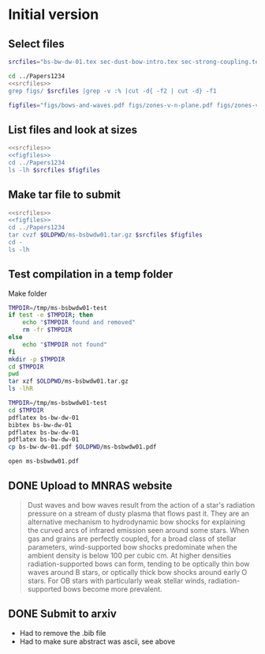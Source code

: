 
* Initial version

** Select files
#+name: srcfiles
#+BEGIN_SRC sh
  srcfiles="bs-bw-dw-01.tex sec-dust-bow-intro.tex sec-strong-coupling.tex bs-bw-dw-defs.tex bs-bw-dw-01.bbl bowshocks-biblio.bib aastex-compat.sty astrojournals.sty"
#+END_SRC

#+BEGIN_SRC sh :noweb yes :results verbatim
cd ../Papers1234
<<srcfiles>>
grep figs/ $srcfiles |grep -v :% |cut -d{ -f2 | cut -d} -f1
#+END_SRC

#+RESULTS:
: figs/bows-and-waves
: figs/zones-v-n-plane
: figs/zones-v-n-plane-RSG
: figs/zones-v-n-plane-BSG
: figs/shell-profiles
: figs/zones-v-n-plane-Weak

#+name: figfiles
#+BEGIN_SRC sh
  figfiles="figs/bows-and-waves.pdf figs/zones-v-n-plane.pdf figs/zones-v-n-plane-RSG.pdf figs/zones-v-n-plane-BSG.pdf figs/shell-profiles.pdf figs/zones-v-n-plane-Weak.pdf"
#+END_SRC
** List files and look at sizes
#+BEGIN_SRC sh :noweb yes :results verbatim
  <<srcfiles>>
  <<figfiles>>
  cd ../Papers1234
  ls -lh $srcfiles $figfiles
#+END_SRC

#+RESULTS:
#+begin_example
-rw-rw-r--  1 will  staff   1.4K Apr 15  2013 aastex-compat.sty
-rw-rw-r--  1 will  staff   4.4K Apr 15  2013 astrojournals.sty
-rw-rw-r--  1 will  staff    89K Mar  8 18:19 bowshocks-biblio.bib
-rw-r--r--  1 will  staff    15K Mar  8 18:36 bs-bw-dw-01.bbl
-rw-r--r--  1 will  staff   3.6K Mar  8 18:11 bs-bw-dw-01.tex
-rw-r--r--  1 will  staff   2.1K Mar  7 20:22 bs-bw-dw-defs.tex
-rw-rw-r--@ 1 will  staff   445K Mar  8  2018 figs/bows-and-waves.pdf
-rw-r--r--  1 will  staff   184K Mar  8 17:35 figs/shell-profiles.pdf
-rw-rw-r--@ 1 will  staff    65K Jan  3  2018 figs/zones-v-n-plane-BSG.pdf
-rw-rw-r--@ 1 will  staff    48K Dec 28  2017 figs/zones-v-n-plane-RSG.pdf
-rw-r--r--  1 will  staff    67K Feb 26 16:14 figs/zones-v-n-plane-Weak.pdf
-rw-rw-r--@ 1 will  staff   146K Mar  8 16:27 figs/zones-v-n-plane.pdf
-rw-r--r--  1 will  staff   6.4K Mar  8 14:04 sec-dust-bow-intro.tex
-rw-r--r--  1 will  staff    49K Mar  8 19:49 sec-strong-coupling.tex
#+end_example
** Make tar file to submit
#+BEGIN_SRC sh :noweb yes :results verbatim
  <<srcfiles>>
  <<figfiles>>
  cd ../Papers1234
  tar cvzf $OLDPWD/ms-bsbwdw01.tar.gz $srcfiles $figfiles
  cd - 
  ls -lh
#+END_SRC

#+RESULTS:
: /Users/will/Work/Bowshocks/Jorge/bowshock-shape/papers/bs-bw-dw-01-submit
: total 1720
: -rw-r--r--  1 will  staff   858K Mar  8 20:02 ms-bsbwdw01.tar.gz
** Test compilation in a temp folder

Make folder

#+BEGIN_SRC bash :results verbatim
  TMPDIR=/tmp/ms-bsbwdw01-test
  if test -e $TMPDIR; then
      echo "$TMPDIR found and removed"
      rm -fr $TMPDIR
  else
      echo "$TMPDIR not found"
  fi
  mkdir -p $TMPDIR
  cd $TMPDIR
  pwd
  tar xzf $OLDPWD/ms-bsbwdw01.tar.gz
  ls -lhR
#+END_SRC

#+RESULTS:
#+begin_example
/tmp/ms-bsbwdw01-test not found
/tmp/ms-bsbwdw01-test
total 376
-rw-r--r--  1 will  wheel   1.4K Apr 15  2013 aastex-compat.sty
-rw-r--r--  1 will  wheel   4.4K Apr 15  2013 astrojournals.sty
-rw-r--r--  1 will  wheel    89K Mar  8 18:19 bowshocks-biblio.bib
-rw-r--r--  1 will  wheel    15K Mar  8 18:36 bs-bw-dw-01.bbl
-rw-r--r--  1 will  wheel   3.6K Mar  8 18:11 bs-bw-dw-01.tex
-rw-r--r--  1 will  wheel   2.1K Mar  7 20:22 bs-bw-dw-defs.tex
drwxr-xr-x  8 will  wheel   256B Mar  8 20:07 figs
-rw-r--r--  1 will  wheel   6.4K Mar  8 14:04 sec-dust-bow-intro.tex
-rw-r--r--  1 will  wheel    49K Mar  8 19:49 sec-strong-coupling.tex

./figs:
total 1928
-rw-r--r--@ 1 will  wheel   445K Mar  8  2018 bows-and-waves.pdf
-rw-r--r--  1 will  wheel   184K Mar  8 17:35 shell-profiles.pdf
-rw-r--r--@ 1 will  wheel    65K Jan  3  2018 zones-v-n-plane-BSG.pdf
-rw-r--r--@ 1 will  wheel    48K Dec 28  2017 zones-v-n-plane-RSG.pdf
-rw-r--r--  1 will  wheel    67K Feb 26 16:14 zones-v-n-plane-Weak.pdf
-rw-r--r--@ 1 will  wheel   146K Mar  8 16:27 zones-v-n-plane.pdf
#+end_example


#+BEGIN_SRC sh
  TMPDIR=/tmp/ms-bsbwdw01-test
  cd $TMPDIR
  pdflatex bs-bw-dw-01
  bibtex bs-bw-dw-01
  pdflatex bs-bw-dw-01
  pdflatex bs-bw-dw-01
  cp bs-bw-dw-01.pdf $OLDPWD/ms-bsbwdw01.pdf
#+END_SRC

#+RESULTS:

#+BEGIN_SRC sh :results silent
open ms-bsbwdw01.pdf
#+END_SRC
** DONE Upload to MNRAS website
CLOSED: [2019-03-08 Fri 22:29]
#+BEGIN_QUOTE
Dust waves and bow waves result from the action of a star's radiation pressure on a stream of dusty plasma that flows past it.  They are an alternative mechanism to hydrodynamic bow shocks for explaining the curved arcs of infrared emission seen around some stars.  When gas and grains are perfectly coupled, for a broad class of stellar parameters, wind-supported bow shocks predominate when the ambient density is below 100 per cubic cm.  At higher densities radiation-supported bows can form, tending to be optically thin bow waves around B stars, or optically thick bow shocks around early O stars.  For OB stars with particularly weak stellar winds, radiation-supported bows become more prevalent.
#+END_QUOTE
** DONE Submit to arxiv
CLOSED: [2019-03-09 Sat 16:33]
+ Had to remove the .bib file
+ Had to make sure abstract was ascii, see above
